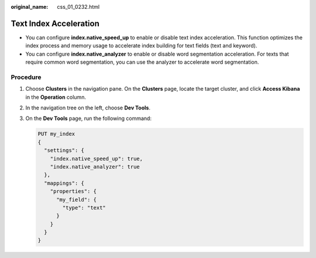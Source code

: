:original_name: css_01_0232.html

.. _css_01_0232:

Text Index Acceleration
=======================

-  You can configure **index.native_speed_up** to enable or disable text index acceleration. This function optimizes the index process and memory usage to accelerate index building for text fields (text and keyword).
-  You can configure **index.native_analyzer** to enable or disable word segmentation acceleration. For texts that require common word segmentation, you can use the analyzer to accelerate word segmentation.

Procedure
---------

#. Choose **Clusters** in the navigation pane. On the **Clusters** page, locate the target cluster, and click **Access Kibana** in the **Operation** column.

#. In the navigation tree on the left, choose **Dev Tools**.

#. On the **Dev Tools** page, run the following command:

   .. code-block:: text

      PUT my_index
      {
        "settings": {
          "index.native_speed_up": true,
          "index.native_analyzer": true
        },
        "mappings": {
          "properties": {
            "my_field": {
              "type": "text"
            }
          }
        }
      }
